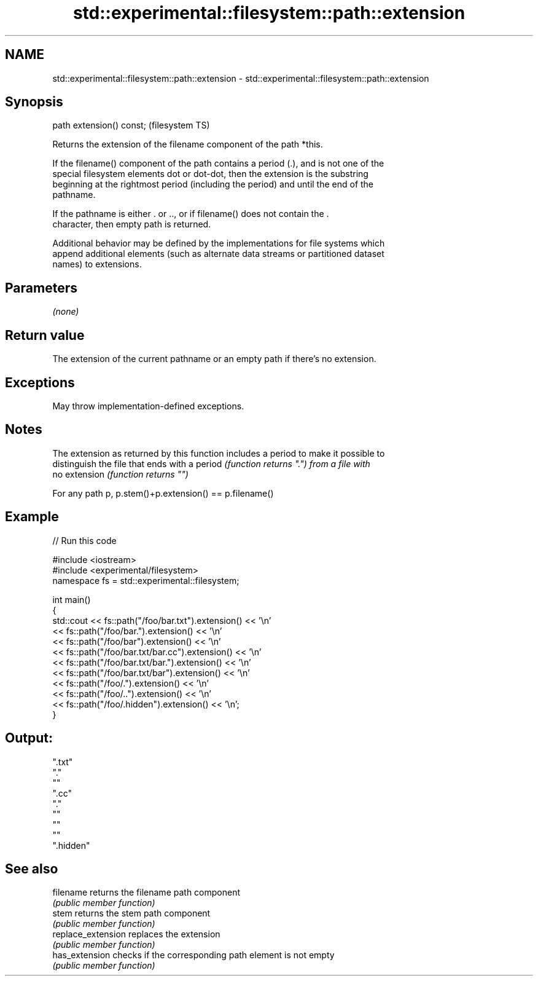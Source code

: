 .TH std::experimental::filesystem::path::extension 3 "2021.11.17" "http://cppreference.com" "C++ Standard Libary"
.SH NAME
std::experimental::filesystem::path::extension \- std::experimental::filesystem::path::extension

.SH Synopsis
   path extension() const;  (filesystem TS)

   Returns the extension of the filename component of the path *this.

   If the filename() component of the path contains a period (.), and is not one of the
   special filesystem elements dot or dot-dot, then the extension is the substring
   beginning at the rightmost period (including the period) and until the end of the
   pathname.

   If the pathname is either . or .., or if filename() does not contain the .
   character, then empty path is returned.

   Additional behavior may be defined by the implementations for file systems which
   append additional elements (such as alternate data streams or partitioned dataset
   names) to extensions.

.SH Parameters

   \fI(none)\fP

.SH Return value

   The extension of the current pathname or an empty path if there's no extension.

.SH Exceptions

   May throw implementation-defined exceptions.

.SH Notes

   The extension as returned by this function includes a period to make it possible to
   distinguish the file that ends with a period \fI(function returns ".") from a file with\fP
   no extension \fI(function returns "")\fP

   For any path p, p.stem()+p.extension() == p.filename()

.SH Example


// Run this code

 #include <iostream>
 #include <experimental/filesystem>
 namespace fs = std::experimental::filesystem;

 int main()
 {
     std::cout << fs::path("/foo/bar.txt").extension() << '\\n'
               << fs::path("/foo/bar.").extension() << '\\n'
               << fs::path("/foo/bar").extension() << '\\n'
               << fs::path("/foo/bar.txt/bar.cc").extension() << '\\n'
               << fs::path("/foo/bar.txt/bar.").extension() << '\\n'
               << fs::path("/foo/bar.txt/bar").extension() << '\\n'
               << fs::path("/foo/.").extension() << '\\n'
               << fs::path("/foo/..").extension() << '\\n'
               << fs::path("/foo/.hidden").extension() << '\\n';
 }

.SH Output:

 ".txt"
 "."
 ""
 ".cc"
 "."
 ""
 ""
 ""
 ".hidden"

.SH See also

   filename          returns the filename path component
                     \fI(public member function)\fP
   stem              returns the stem path component
                     \fI(public member function)\fP
   replace_extension replaces the extension
                     \fI(public member function)\fP
   has_extension     checks if the corresponding path element is not empty
                     \fI(public member function)\fP
